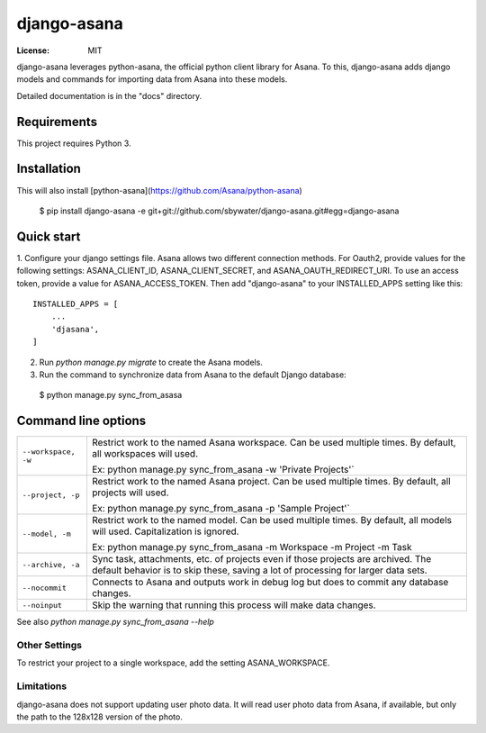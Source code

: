 =====
django-asana
=====

:License: MIT

django-asana leverages python-asana, the official python client library for Asana. To this, django-asana adds
django models and commands for importing data from Asana into these models.

Detailed documentation is in the "docs" directory.

Requirements
============

This project requires Python 3.


Installation
============

This will also install [python-asana](https://github.com/Asana/python-asana)

 $ pip install django-asana -e git+git://github.com/sbywater/django-asana.git#egg=django-asana

Quick start
===========

1. Configure your django settings file. Asana allows two different connection methods.
For Oauth2, provide values for the following settings: ASANA_CLIENT_ID, ASANA_CLIENT_SECRET, and ASANA_OAUTH_REDIRECT_URI.
To use an access token, provide a value for ASANA_ACCESS_TOKEN.
Then add "django-asana" to your INSTALLED_APPS setting like this::

    INSTALLED_APPS = [
        ...
        'djasana',
    ]

2. Run `python manage.py migrate` to create the Asana models.
3. Run the command to synchronize data from Asana to the default Django database:

 $ python manage.py sync_from_asasa


Command line options
====================

===================     ======================================================
``--workspace, -w``     Restrict work to the named Asana workspace. Can be used
                        multiple times. By default, all workspaces will used.

                        Ex: python manage.py sync_from_asana -w 'Private Projects'`

``--project, -p``       Restrict work to the named Asana project. Can be used
                        multiple times. By default, all projects will used.

                        Ex: python manage.py sync_from_asana -p 'Sample Project'`

``--model, -m``         Restrict work to the named model. Can be used
                        multiple times. By default, all models will used.
                        Capitalization is ignored.

                        Ex: python manage.py sync_from_asana -m Workspace -m Project -m Task

``--archive, -a``       Sync task, attachments, etc. of projects even if those projects are
                        archived. The default behavior is to skip these, saving a lot of processing
                        for larger data sets.

``--nocommit``          Connects to Asana and outputs work in debug log but does to commit any
                        database changes.

``--noinput``           Skip the warning that running this process will make data changes.
===================     ======================================================



See also `python manage.py sync_from_asana --help`


Other Settings
--------------

To restrict your project to a single workspace, add the setting ASANA_WORKSPACE.


Limitations
-----------

django-asana does not support updating user photo data. It will read user photo data from Asana,
if available, but only the path to the 128x128 version of the photo.
